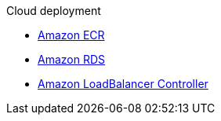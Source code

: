 .Cloud deployment
* xref:aws-ecr.adoc[Amazon ECR]
* xref:aws-rds.adoc[Amazon RDS]
* xref:aws-ingress.adoc[Amazon LoadBalancer Controller]
